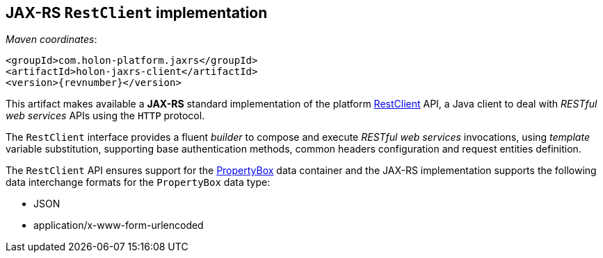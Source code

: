 == JAX-RS `RestClient` implementation

_Maven coordinates_:
[source, xml, subs="attributes+"]
----
<groupId>com.holon-platform.jaxrs</groupId>
<artifactId>holon-jaxrs-client</artifactId>
<version>{revnumber}</version>
----

This artifact makes available a *JAX-RS* standard implementation of the platform link:holon-core.html#RestClient[RestClient] API, a Java client to deal with _RESTful web services_ APIs using the `HTTP` protocol.

The `RestClient` interface provides a fluent _builder_ to compose and execute _RESTful web services_ invocations, using _template_ variable substitution, supporting base authentication methods, common headers configuration and request entities definition.

The `RestClient` API ensures support for the link:holon-core.html#PropertyBox[PropertyBox] data container and the JAX-RS implementation supports the following data interchange formats for the `PropertyBox` data type:

* JSON
* application/x-www-form-urlencoded